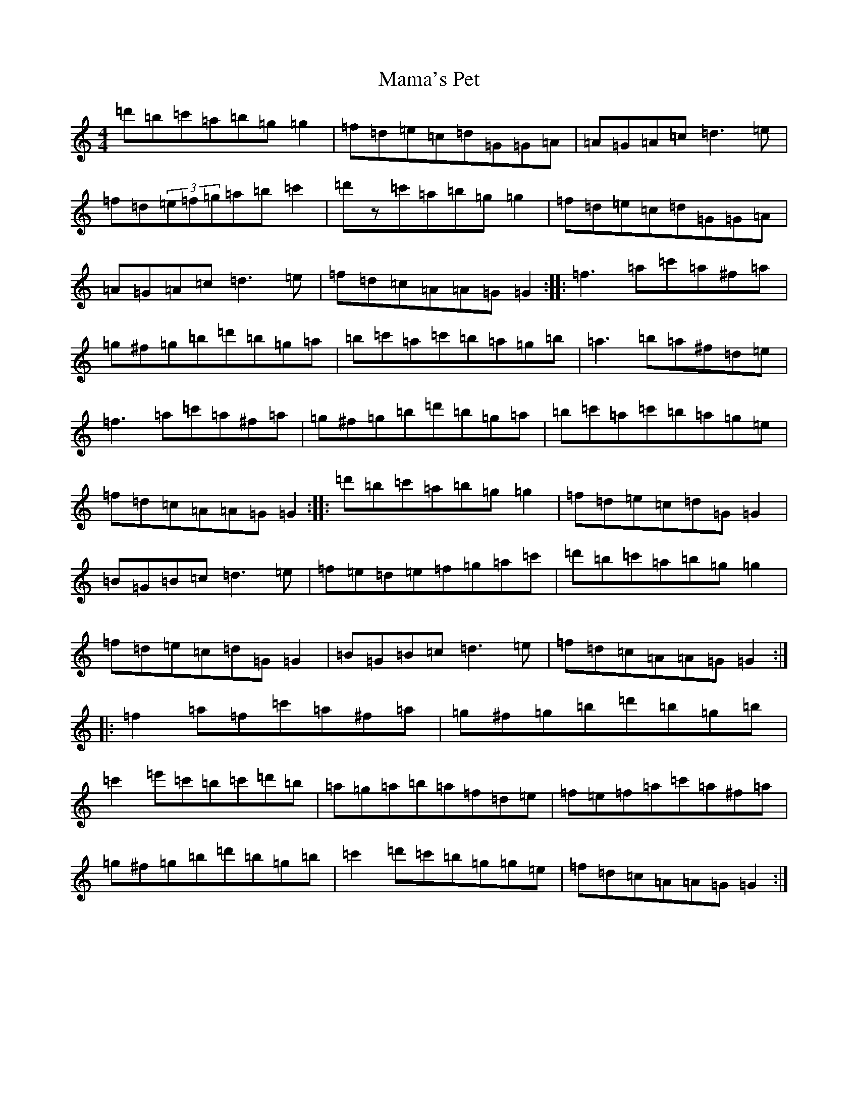 X: 17832
T: Mama's Pet
S: https://thesession.org/tunes/902#setting14596
Z: G Major
R: reel
M:4/4
L:1/8
K: C Major
=d'=b=c'=a=b=g=g2|=f=d=e=c=d=G=G=A|=A=G=A=c=d3=e|=f=d(3=e=f=g=a=b=c'2|=d'z=c'=a=b=g=g2|=f=d=e=c=d=G=G=A|=A=G=A=c=d3=e|=f=d=c=A=A=G=G2:||:=f3=a=c'=a^f=a|=g^f=g=b=d'=b=g=a|=b=c'=a=c'=b=a=g=b|=a3=b=a^f=d=e|=f3=a=c'=a^f=a|=g^f=g=b=d'=b=g=a|=b=c'=a=c'=b=a=g=e|=f=d=c=A=A=G=G2:||:=d'=b=c'=a=b=g=g2|=f=d=e=c=d=G=G2|=B=G=B=c=d3=e|=f=e=d=e=f=g=a=c'|=d'=b=c'=a=b=g=g2|=f=d=e=c=d=G=G2|=B=G=B=c=d3=e|=f=d=c=A=A=G=G2:||:=f2=a=f=c'=a^f=a|=g^f=g=b=d'=b=g=b|=c'2=e'=c'=b=c'=d'=b|=a=g=a=b=a=f=d=e|=f=e=f=a=c'=a^f=a|=g^f=g=b=d'=b=g=b|=c'2=d'=c'=b=g=g=e|=f=d=c=A=A=G=G2:|